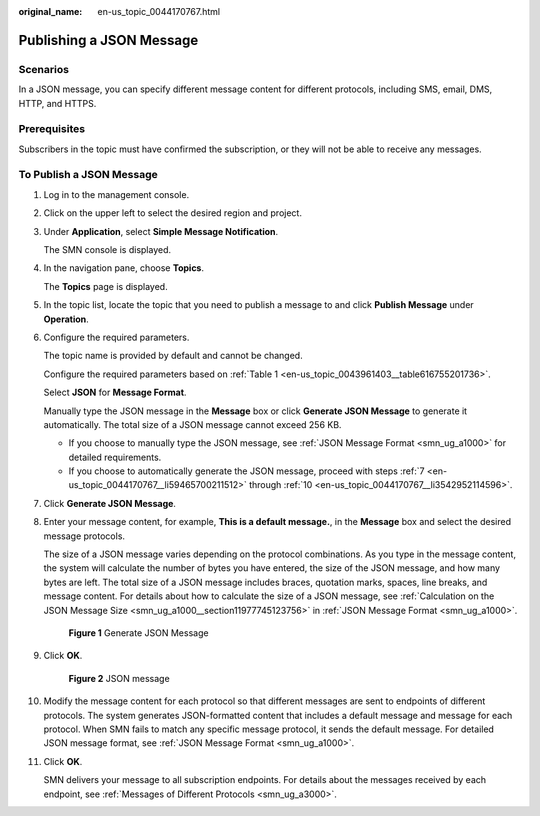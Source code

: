 :original_name: en-us_topic_0044170767.html

.. _en-us_topic_0044170767:

Publishing a JSON Message
=========================

Scenarios
---------

In a JSON message, you can specify different message content for different protocols, including SMS, email, DMS, HTTP, and HTTPS.

Prerequisites
-------------

Subscribers in the topic must have confirmed the subscription, or they will not be able to receive any messages.

To Publish a JSON Message
-------------------------

#. Log in to the management console.

#. Click |image1| on the upper left to select the desired region and project.

#. Under **Application**, select **Simple Message Notification**.

   The SMN console is displayed.

#. In the navigation pane, choose **Topics**.

   The **Topics** page is displayed.

#. In the topic list, locate the topic that you need to publish a message to and click **Publish Message** under **Operation**.

#. Configure the required parameters.

   The topic name is provided by default and cannot be changed.

   Configure the required parameters based on :ref:`Table 1 <en-us_topic_0043961403__table616755201736>`.

   Select **JSON** for **Message Format**.

   Manually type the JSON message in the **Message** box or click **Generate JSON Message** to generate it automatically. The total size of a JSON message cannot exceed 256 KB.

   -  If you choose to manually type the JSON message, see :ref:`JSON Message Format <smn_ug_a1000>` for detailed requirements.
   -  If you choose to automatically generate the JSON message, proceed with steps :ref:`7 <en-us_topic_0044170767__li59465700211512>` through :ref:`10 <en-us_topic_0044170767__li3542952114596>`.

#. .. _en-us_topic_0044170767__li59465700211512:

   Click **Generate JSON Message**.

#. Enter your message content, for example, **This is a default message.**, in the **Message** box and select the desired message protocols.

   The size of a JSON message varies depending on the protocol combinations. As you type in the message content, the system will calculate the number of bytes you have entered, the size of the JSON message, and how many bytes are left. The total size of a JSON message includes braces, quotation marks, spaces, line breaks, and message content. For details about how to calculate the size of a JSON message, see :ref:`Calculation on the JSON Message Size <smn_ug_a1000__section11977745123756>` in :ref:`JSON Message Format <smn_ug_a1000>`.


   .. figure:: /_static/images/en-us_image_0095665453.png
      :alt: **Figure 1** Generate JSON Message

      **Figure 1** Generate JSON Message

#. Click **OK**.


   .. figure:: /_static/images/en-us_image_0095665471.png
      :alt: **Figure 2** JSON message

      **Figure 2** JSON message

#. .. _en-us_topic_0044170767__li3542952114596:

   Modify the message content for each protocol so that different messages are sent to endpoints of different protocols. The system generates JSON-formatted content that includes a default message and message for each protocol. When SMN fails to match any specific message protocol, it sends the default message. For detailed JSON message format, see :ref:`JSON Message Format <smn_ug_a1000>`.

#. Click **OK**.

   SMN delivers your message to all subscription endpoints. For details about the messages received by each endpoint, see :ref:`Messages of Different Protocols <smn_ug_a3000>`.

.. |image1| image:: /_static/images/en-us_image_0151546390.png

